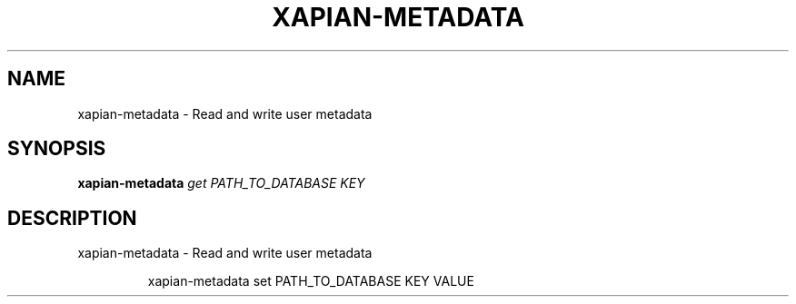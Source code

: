 .\" DO NOT MODIFY THIS FILE!  It was generated by help2man 1.36.
.TH XAPIAN-METADATA "1" "January 2013" "xapian-core 1.2.13" "User Commands"
.SH NAME
xapian-metadata \- Read and write user metadata
.SH SYNOPSIS
.B xapian-metadata
\fIget PATH_TO_DATABASE KEY\fR
.SH DESCRIPTION
xapian\-metadata \- Read and write user metadata
.IP
xapian\-metadata set PATH_TO_DATABASE KEY VALUE

